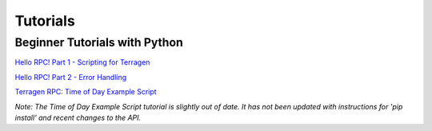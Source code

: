 Tutorials
=========

Beginner Tutorials with Python
------------------------------

`Hello RPC! Part 1 - Scripting for Terragen <https://planetside.co.uk/blog/hello-rpc-part-1-scripting-for-terragen/>`_

`Hello RPC! Part 2 - Error Handling <https://planetside.co.uk/blog/hello-rpc-part-2-error-handling/>`_

`Terragen RPC: Time of Day Example Script <https://planetside.co.uk/wiki/index.php?title=Terragen_RPC:_Time_of_Day_Example_Script>`_

*Note: The Time of Day Example Script tutorial is slightly out of date. It has not been updated with instructions for 'pip install' and recent changes to the API.*
